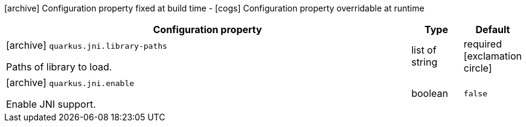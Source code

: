[.configuration-legend]
icon:archive[title=Fixed at build time] Configuration property fixed at build time - icon:cogs[title=Overridable at runtime]️ Configuration property overridable at runtime 

[.configuration-reference, cols="80,.^10,.^10"]
|===
|Configuration property|Type|Default

a|icon:archive[title=Fixed at build time] `quarkus.jni.library-paths`

[.description]
--
Paths of library to load.
--|list of string 
|required icon:exclamation-circle[title=Configuration property is required]


a|icon:archive[title=Fixed at build time] `quarkus.jni.enable`

[.description]
--
Enable JNI support.
--|boolean 
|`false`

|===